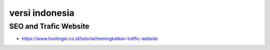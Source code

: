 """""""""""""""
versi indonesia
"""""""""""""""

SEO and Trafic Website
------------------------

- https://www.hostinger.co.id/tutorial/meningkatkan-traffic-website